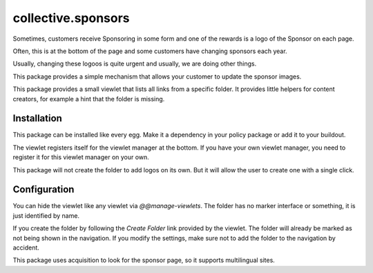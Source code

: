====================
collective.sponsors
====================

Sometimes, customers receive Sponsoring in some form and one of the rewards is a logo of the Sponsor on each page.

Often, this is at the bottom of the page and some customers have changing sponsors each year.

Usually, changing these logoos is quite urgent and usually, we are doing other things.

This package provides a simple mechanism that allows your customer to update the sponsor images.

This package provides a small viewlet that lists all links from a specific folder. It provides little helpers for content creators, for example a hint that the folder is missing.

Installation
------------
This package can be installed like every egg. Make it a dependency in your policy package or add it to your buildout.

The viewlet registers itself for the viewlet manager at the bottom. If you have your own viewlet manager, you need to register it for this viewlet manager on your own.

This package will not create the folder to add logos on its own. But it will allow the user to create one with a single click.

Configuration
-------------
You can hide the viewlet like any viewlet via `@@manage-viewlets`. The folder has no marker interface or something, it is just identified by name.

If you create the folder by following the `Create Folder` link provided by the viewlet. The folder will already be marked as not being shown in the navigation. If you modify the settings, make sure not to add the folder to the navigation by accident.

This package uses acquisition to look for the sponsor page, so it supports multilingual sites.
